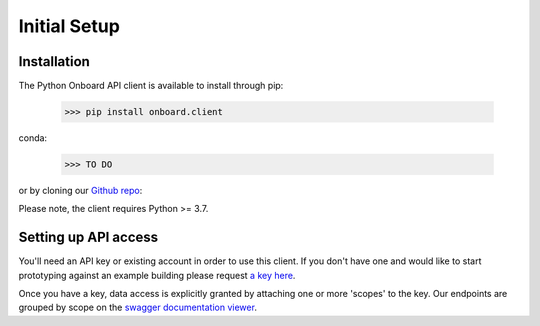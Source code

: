 Initial Setup
=============

Installation
------------

The Python Onboard API client is available to install through pip:

   >>> pip install onboard.client

conda:

   >>> TO DO

or by cloning our `Github repo <https://github.com/onboard-data/client-py/>`_:

.. code-block:: console
   >>> git clone git@github.com:onboard-data/client-py

Please note, the client requires Python >= 3.7.

Setting up API access
---------------------

You'll need an API key or existing account in order to use this client. If you don't have one and would like to start prototyping against an example building please request `a key here <https://onboarddata.io/api-keys/>`_.

Once you have a key, data access is explicitly granted by attaching one or more 'scopes' to the key. Our endpoints are grouped by scope on the `swagger documentation viewer <https://api.onboarddata.io/doc/>`_.

.. code-block:: python
   # Set up Onboard Client
   >>> from onboard.client import OnboardClient
   >>> client = OnboardClient(api_key='')
   # Verify access & connectivity
   >>> client.whoami()
